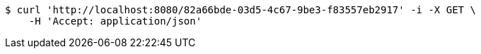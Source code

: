 [source,bash]
----
$ curl 'http://localhost:8080/82a66bde-03d5-4c67-9be3-f83557eb2917' -i -X GET \
    -H 'Accept: application/json'
----